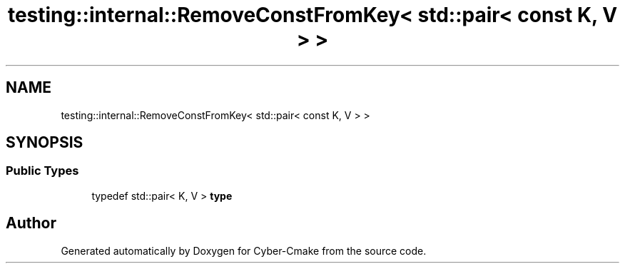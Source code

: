 .TH "testing::internal::RemoveConstFromKey< std::pair< const K, V > >" 3 "Sun Sep 3 2023" "Version 8.0" "Cyber-Cmake" \" -*- nroff -*-
.ad l
.nh
.SH NAME
testing::internal::RemoveConstFromKey< std::pair< const K, V > >
.SH SYNOPSIS
.br
.PP
.SS "Public Types"

.in +1c
.ti -1c
.RI "typedef std::pair< K, V > \fBtype\fP"
.br
.in -1c

.SH "Author"
.PP 
Generated automatically by Doxygen for Cyber-Cmake from the source code\&.
